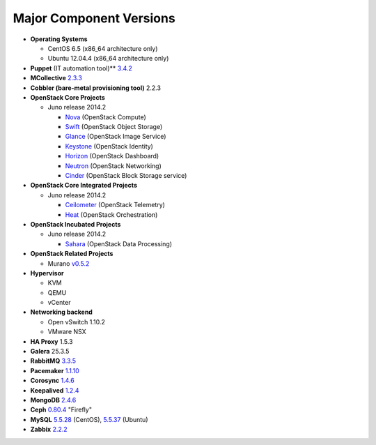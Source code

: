 

.. _component-versions:

Major Component Versions
========================

* **Operating Systems**

  * CentOS 6.5 (x86_64 architecture only)
  * Ubuntu 12.04.4 (x86_64 architecture only)

* **Puppet** (IT automation tool)** `3.4.2
  <https://docs.puppetlabs.com/puppet/3/reference/release_notes.html>`_

* **MCollective** `2.3.3 <https://docs.puppetlabs.com/mcollective/releasenotes.html>`_

* **Cobbler (bare-metal provisioning tool)** 2.2.3

* **OpenStack Core Projects**

  * Juno release 2014.2

    * `Nova <https://wiki.openstack.org/wiki/ReleaseNotes/Juno#OpenStack_Compute_.28Nova.29>`_ (OpenStack Compute)
    * `Swift <https://wiki.openstack.org/wiki/ReleaseNotes/Juno#OpenStack_Object_Storage_.28Swift.29>`_ (OpenStack Object Storage)
    * `Glance <https://wiki.openstack.org/wiki/ReleaseNotes/Juno#OpenStack_Image_Service_.28Glance.29>`_ (OpenStack Image Service)
    * `Keystone <https://wiki.openstack.org/wiki/ReleaseNotes/Juno#OpenStack_Identity_.28Keystone.29>`_ (OpenStack Identity)
    * `Horizon <https://wiki.openstack.org/wiki/ReleaseNotes/Juno#OpenStack_Dashboard_.28Horizon.29>`_ (OpenStack Dashboard)
    * `Neutron <https://wiki.openstack.org/wiki/ReleaseNotes/Juno#OpenStack_Network_Service_.28Neutron.29>`_ (OpenStack Networking)
    * `Cinder <https://wiki.openstack.org/wiki/ReleaseNotes/Juno#OpenStack_Block_Storage_.28Cinder.29>`_ (OpenStack Block Storage service)

* **OpenStack Core Integrated Projects**

  * Juno release 2014.2

    * `Ceilometer <https://wiki.openstack.org/wiki/ReleaseNotes/Juno#OpenStack_Telemetry_.28Ceilometer.29>`_ (OpenStack Telemetry)
    * `Heat <https://wiki.openstack.org/wiki/ReleaseNotes/Juno#OpenStack_Orchestration_.28Heat.29>`_ (OpenStack Orchestration)

* **OpenStack Incubated Projects**

  * Juno release 2014.2

    * `Sahara <https://wiki.openstack.org/wiki/ReleaseNotes/Juno#OpenStack_Data_Processing_.28Sahara.29>`_
      (OpenStack Data Processing)

* **OpenStack Related Projects**

  * Murano `v0.5.2 <https://wiki.openstack.org/wiki/Murano/ReleaseNotes_v0.5>`_

* **Hypervisor**

  * KVM
  * QEMU
  * vCenter

* **Networking backend**

  * Open vSwitch 1.10.2
  * VMware NSX

* **HA Proxy** 1.5.3

* **Galera** 25.3.5

* **RabbitMQ** `3.3.5 <http://www.rabbitmq.com/release-notes/README-3.3.5.txt>`_

* **Pacemaker** `1.1.10
  <https://github.com/ClusterLabs/pacemaker/releases/Pacemaker-1.1.10>`_

* **Corosync** `1.4.6
  <https://github.com/corosync/corosync/wiki/Corosync-1.4.6-release-notes>`_

* **Keepalived** `1.2.4 <http://www.keepalived.org/changelog.html>`_

* **MongoDB** `2.4.6
  <http://docs.mongodb.org/manual/release-notes/2.4/>`_

* **Ceph** `0.80.4  <http://ceph.com/docs/master/release-notes/#v0-80-4-firefly>`_ "Firefly"

* **MySQL**
  `5.5.28 <http://dev.mysql.com/doc/relnotes/mysql/5.5/en/>`_
  (CentOS),
  `5.5.37 <http://dev.mysql.com/doc/relnotes/mysql/5.5/en/>`_
  (Ubuntu)

* **Zabbix** `2.2.2 <http://www.zabbix.com/rn2.2.0.php>`_

